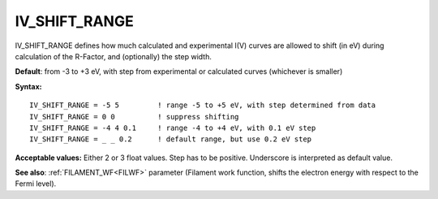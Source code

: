 .. _ivshiftrange:

IV_SHIFT_RANGE
==============

IV_SHIFT_RANGE defines how much calculated and experimental I(V) curves are allowed to shift (in eV) during calculation of the R-Factor, and (optionally) the step width.

**Default**: from -3 to +3 eV, with step from experimental or calculated curves (whichever is smaller)

**Syntax:**

::

   IV_SHIFT_RANGE = -5 5         ! range -5 to +5 eV, with step determined from data
   IV_SHIFT_RANGE = 0 0          ! suppress shifting
   IV_SHIFT_RANGE = -4 4 0.1     ! range -4 to +4 eV, with 0.1 eV step
   IV_SHIFT_RANGE = _ _ 0.2      ! default range, but use 0.2 eV step

**Acceptable values:** Either 2 or 3 float values. Step has to be positive.
Underscore is interpreted as default value.

**See also**: :ref:`FILAMENT_WF<FILWF>`  parameter (Filament work function, shifts the electron energy with respect to the Fermi level).
